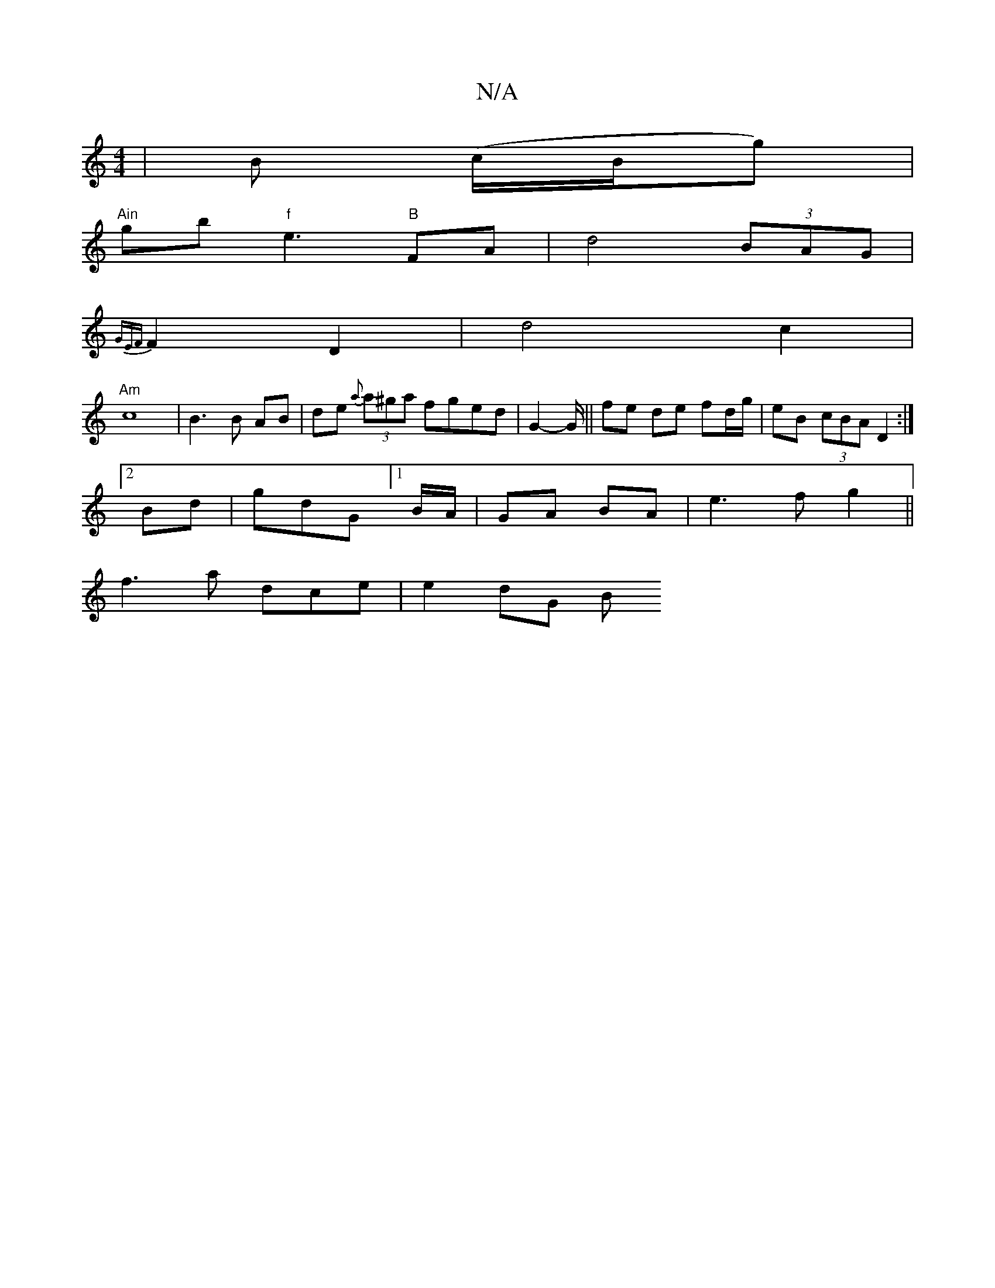 X:1
T:N/A
M:4/4
R:N/A
K:Cmajor
 | B (c/B/g)|
"Ain"gb "f"e3"B"FA | d4 (3BAG |
{GEF}F2 D2 | d4 c2 |
"Am"c8-|B3 B AB|de- {a}(3a^ga fged | G2- G/||fe de fd/g/ | eB (3cBA D2 :|
[2 Bd | gdG [1 B/A/ | GA BA |e3f g2||
f3 a- dce | e2 dG (3B